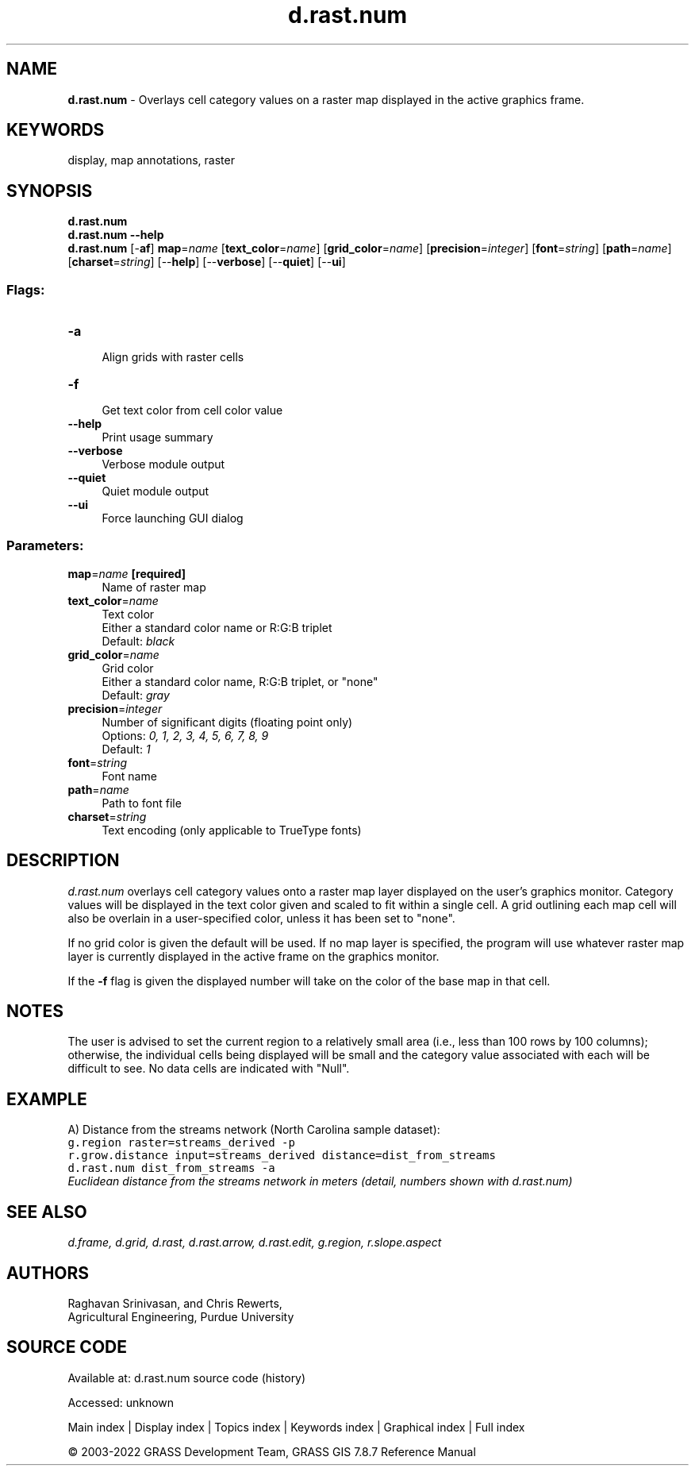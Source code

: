 .TH d.rast.num 1 "" "GRASS 7.8.7" "GRASS GIS User's Manual"
.SH NAME
\fI\fBd.rast.num\fR\fR  \- Overlays cell category values on a raster map displayed in the active graphics frame.
.SH KEYWORDS
display, map annotations, raster
.SH SYNOPSIS
\fBd.rast.num\fR
.br
\fBd.rast.num \-\-help\fR
.br
\fBd.rast.num\fR [\-\fBaf\fR] \fBmap\fR=\fIname\fR  [\fBtext_color\fR=\fIname\fR]   [\fBgrid_color\fR=\fIname\fR]   [\fBprecision\fR=\fIinteger\fR]   [\fBfont\fR=\fIstring\fR]   [\fBpath\fR=\fIname\fR]   [\fBcharset\fR=\fIstring\fR]   [\-\-\fBhelp\fR]  [\-\-\fBverbose\fR]  [\-\-\fBquiet\fR]  [\-\-\fBui\fR]
.SS Flags:
.IP "\fB\-a\fR" 4m
.br
Align grids with raster cells
.IP "\fB\-f\fR" 4m
.br
Get text color from cell color value
.IP "\fB\-\-help\fR" 4m
.br
Print usage summary
.IP "\fB\-\-verbose\fR" 4m
.br
Verbose module output
.IP "\fB\-\-quiet\fR" 4m
.br
Quiet module output
.IP "\fB\-\-ui\fR" 4m
.br
Force launching GUI dialog
.SS Parameters:
.IP "\fBmap\fR=\fIname\fR \fB[required]\fR" 4m
.br
Name of raster map
.IP "\fBtext_color\fR=\fIname\fR" 4m
.br
Text color
.br
Either a standard color name or R:G:B triplet
.br
Default: \fIblack\fR
.IP "\fBgrid_color\fR=\fIname\fR" 4m
.br
Grid color
.br
Either a standard color name, R:G:B triplet, or \(dqnone\(dq
.br
Default: \fIgray\fR
.IP "\fBprecision\fR=\fIinteger\fR" 4m
.br
Number of significant digits (floating point only)
.br
Options: \fI0, 1, 2, 3, 4, 5, 6, 7, 8, 9\fR
.br
Default: \fI1\fR
.IP "\fBfont\fR=\fIstring\fR" 4m
.br
Font name
.IP "\fBpath\fR=\fIname\fR" 4m
.br
Path to font file
.IP "\fBcharset\fR=\fIstring\fR" 4m
.br
Text encoding (only applicable to TrueType fonts)
.SH DESCRIPTION
\fId.rast.num\fR
overlays cell category values onto a raster map layer displayed
on the user\(cqs graphics monitor.
Category values will be displayed in the text color given and scaled
to fit within a single cell. A grid outlining each map cell will also
be overlain in a user\-specified color, unless it has been set to \(dqnone\(dq.
.PP
If no grid color is given the default will be used. If no map layer
is specified, the program will use whatever raster map layer is
currently displayed in the active frame on the graphics monitor.
.PP
If the \fB\-f\fR flag is given the displayed number will take on the color
of the base map in that cell.
.SH NOTES
The user is advised to set the current region to a relatively
small area (i.e., less than 100 rows by 100 columns);
otherwise, the individual cells being displayed will be small
and the category value associated with each will be difficult to see.
No data cells are indicated with \(dqNull\(dq.
.SH EXAMPLE
A) Distance from the streams network (North Carolina sample dataset):
.br
.nf
\fC
g.region raster=streams_derived \-p
r.grow.distance input=streams_derived distance=dist_from_streams
d.rast.num dist_from_streams \-a
\fR
.fi
.br
\fIEuclidean distance from the streams network in meters (detail, numbers shown
with d.rast.num)\fR
.SH SEE ALSO
\fI
d.frame,
d.grid,
d.rast,
d.rast.arrow,
d.rast.edit,
g.region,
r.slope.aspect
\fR
.SH AUTHORS
Raghavan Srinivasan,
and Chris Rewerts,
.br
Agricultural Engineering, Purdue University
.SH SOURCE CODE
.PP
Available at:
d.rast.num source code
(history)
.PP
Accessed: unknown
.PP
Main index |
Display index |
Topics index |
Keywords index |
Graphical index |
Full index
.PP
© 2003\-2022
GRASS Development Team,
GRASS GIS 7.8.7 Reference Manual

